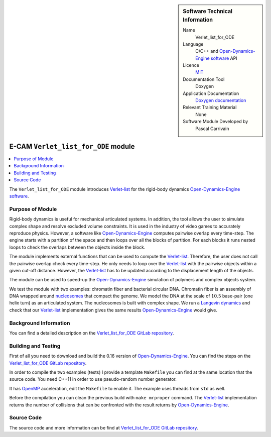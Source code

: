 
..  sidebar:: Software Technical Information

  Name
    Verlet_list_for_ODE

  Language
    C/C++ and `Open-Dynamics-Engine software <http://ode.org>`_ API

  Licence
    `MIT <https://opensource.org/licenses/mit-license>`_

  Documentation Tool
    Doxygen

  Application Documentation
    `Doxygen documentation <https://gitlab.com/pcarrivain/fibre_ode/-/blob/master/latex/refman.pdf>`_

  Relevant Training Material
    None
  
  Software Module Developed by
    Pascal Carrivain


.. _Verlet_list_for_ODE:

####################################
E-CAM ``Verlet_list_for_ODE`` module
####################################

..  contents:: :local:

The ``Verlet_list_for_ODE`` module introduces
`Verlet-list <https://en.wikipedia.org/wiki/Verlet_list>`_
for the rigid-body dynamics
`Open-Dynamics-Engine software <http://ode.org>`_.

Purpose of Module
_________________

Rigid-body dynamics is useful for mechanical articulated systems.
In addition, the tool allows the user to simulate complex shape
and resolve excluded volume constraints.
It is used in the industry of video games to accurately reproduce physics.
However, a software like `Open-Dynamics-Engine <http://ode.org>`_
computes pairwise overlap every time-step.
The engine starts with a partition of the space and then
loops over all the blocks of partition.
For each blocks it runs nested loops to check the overlaps
between the objects inside the block.

The module implements external functions that can be used to compute the
`Verlet-list <https://en.wikipedia.org/wiki/Verlet_list>`_.
Therefore, the user does not call the pairwise overlap check every time-step.
He only needs to loop over
the `Verlet-list <https://en.wikipedia.org/wiki/Verlet_list>`_
with the pairwise objects within a given cut-off distance.
However, the `Verlet-list <https://en.wikipedia.org/wiki/Verlet_list>`_
has to be updated according to the displacement length of the objects.

The module can be used to speed-up
the `Open-Dynamics-Engine <http://ode.org>`_
simulation of polymers and complex objects system.

We test the module with two examples: chromatin fiber and bacterial circular DNA.
Chromatin fiber is an assembly of DNA wrapped around
`nucleosomes <https://en.wikipedia.org/wiki/Nucleosome>`_ that compact the genome.
We model the DNA at the scale of :math:`10.5` base-pair (one helix turn)
as an articulated system.
The nucleosomes is built with complex shape.
We run a `Langevin dynamics <https://en.wikipedia.org/wiki/Langevin_dynamics>`_
and check that our `Verlet-list <https://en.wikipedia.org/wiki/Verlet_list>`_
implementation gives the same results
`Open-Dynamics-Engine <http://ode.org>`_ would give.

Background Information
______________________

You can find a detailed description on the
`Verlet_list_for_ODE GitLab repository <https://gitlab.com/pcarrivain/fibre_ode>`_.

Building and Testing
____________________

First of all you need to download and build the 0.16
version of `Open-Dynamics-Engine <http://ode.org>`_.
You can find the steps on the
`Verlet_list_for_ODE GitLab repository <https://gitlab.com/pcarrivain/fibre_ode>`_.

In order to compile the two examples (tests) I provide a template ``Makefile``
you can find at the same location that the source code.
You need C++11 in order to use pseudo-random number generator.

It has `OpenMP <https://www.openmp.org>`_ acceleration,
edit the ``Makefile`` to enable it. The example uses threads
from ``std`` as well.

Before the compilation you can clean the
previous build with ``make mrproper`` command.
The `Verlet-list <https://en.wikipedia.org/wiki/Verlet_list>`_
implementation returns
the number of collisions that can be confronted
with the result returns by `Open-Dynamics-Engine <http://ode.org>`_.

Source Code
___________

The source code and more information can be find at
`Verlet_list_for_ODE GitLab repository <https://gitlab.com/pcarrivain/fibre_ode>`_.
